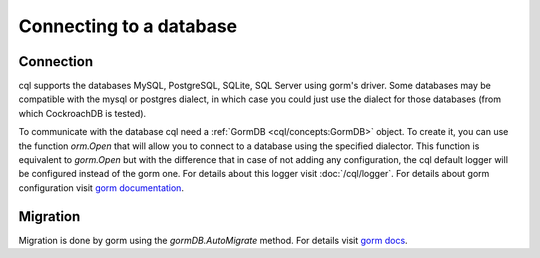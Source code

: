 ==============================
Connecting to a database
==============================

Connection
-----------------------------

cql supports the databases MySQL, PostgreSQL, SQLite, SQL Server using gorm's driver. 
Some databases may be compatible with the mysql or postgres dialect, 
in which case you could just use the dialect for those databases (from which CockroachDB is tested).

To communicate with the database cql need a :ref:`GormDB <cql/concepts:GormDB>` object. 
To create it, you can use the function `orm.Open` that will allow you to connect to a database 
using the specified dialector. This function is equivalent to `gorm.Open` 
but with the difference that in case of not adding any configuration, 
the cql default logger will be configured instead of the gorm one. 
For details about this logger visit :doc:`/cql/logger`. 
For details about gorm configuration visit `gorm documentation <https://gorm.io/docs/connecting_to_the_database.html>`_.

Migration
----------------------------

Migration is done by gorm using the `gormDB.AutoMigrate` method. 
For details visit `gorm docs <https://gorm.io/docs/migration.html>`_.
